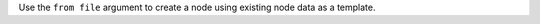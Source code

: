 .. The contents of this file may be included in multiple topics (using the includes directive).
.. The contents of this file should be modified in a way that preserves its ability to appear in multiple topics.


Use the ``from file`` argument to create a node using existing node data as a template.

